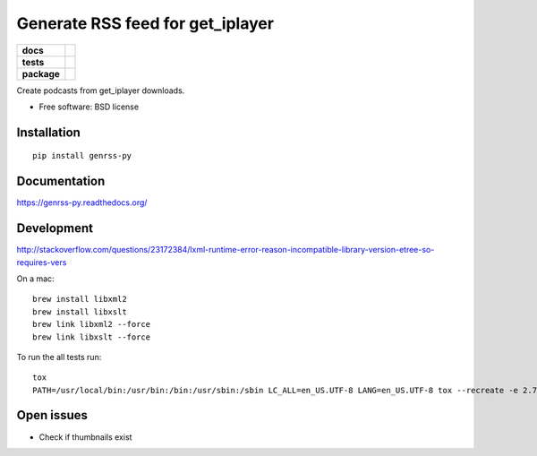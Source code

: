 =================================
Generate RSS feed for get_iplayer
=================================

.. list-table::
    :stub-columns: 1

    * - docs
      - |docs|
    * - tests
      - | |travis| |requires|
        |
        | |landscape| |scrutinizer| |codacy| |codeclimate|
    * - package
      - |version| |downloads| |wheel| |supported-versions| |supported-implementations|

.. |docs| image:: https://readthedocs.org/projects/genrss-py/badge/?style=flat
    :target: https://readthedocs.org/projects/genrss-py
    :alt: Documentation Status

.. |travis| image:: https://travis-ci.org/julien-hadleyjack/genrss-py.svg?branch=master
    :alt: Travis-CI Build Status
    :target: https://travis-ci.org/julien-hadleyjack/genrss-py

.. |requires| image:: https://requires.io/github/julien-hadleyjack/genrss-py/requirements.svg?branch=master
    :alt: Requirements Status
    :target: https://requires.io/github/julien-hadleyjack/genrss-py/requirements/?branch=master

.. |landscape| image:: https://landscape.io/github/julien-hadleyjack/genrss-py/master/landscape.svg?style=flat
    :target: https://landscape.io/github/julien-hadleyjack/genrss-py/master
    :alt: Code Quality Status

.. |codacy| image:: https://img.shields.io/codacy/REPLACE_WITH_PROJECT_ID.svg?style=flat
    :target: https://www.codacy.com/app/julien-hadleyjack/genrss-py
    :alt: Codacy Code Quality Status

.. |codeclimate| image:: https://codeclimate.com/github/julien-hadleyjack/genrss-py/badges/gpa.svg
   :target: https://codeclimate.com/github/julien-hadleyjack/genrss-py
   :alt: CodeClimate Quality Status

.. |version| image:: https://img.shields.io/pypi/v/genrss-py.svg?style=flat
    :alt: PyPI Package latest release
    :target: https://pypi.python.org/pypi/genrss-py

.. |downloads| image:: https://img.shields.io/pypi/dm/genrss-py.svg?style=flat
    :alt: PyPI Package monthly downloads
    :target: https://pypi.python.org/pypi/genrss-py

.. |wheel| image:: https://img.shields.io/pypi/wheel/genrss-py.svg?style=flat
    :alt: PyPI Wheel
    :target: https://pypi.python.org/pypi/genrss-py

.. |supported-versions| image:: https://img.shields.io/pypi/pyversions/genrss-py.svg?style=flat
    :alt: Supported versions
    :target: https://pypi.python.org/pypi/genrss-py

.. |supported-implementations| image:: https://img.shields.io/pypi/implementation/genrss-py.svg?style=flat
    :alt: Supported implementations
    :target: https://pypi.python.org/pypi/genrss-py

.. |scrutinizer| image:: https://img.shields.io/scrutinizer/g/julien-hadleyjack/genrss-py/master.svg?style=flat
    :alt: Scrutinizer Status
    :target: https://scrutinizer-ci.com/g/julien-hadleyjack/genrss-py/


Create podcasts from get_iplayer downloads.

* Free software: BSD license

Installation
============

::

    pip install genrss-py

Documentation
=============

https://genrss-py.readthedocs.org/

Development
===========

http://stackoverflow.com/questions/23172384/lxml-runtime-error-reason-incompatible-library-version-etree-so-requires-vers

On a mac::

    brew install libxml2
    brew install libxslt
    brew link libxml2 --force
    brew link libxslt --force

To run the all tests run::

    tox
    PATH=/usr/local/bin:/usr/bin:/bin:/usr/sbin:/sbin LC_ALL=en_US.UTF-8 LANG=en_US.UTF-8 tox --recreate -e 2.7-cover

Open issues
===========

* Check if thumbnails exist